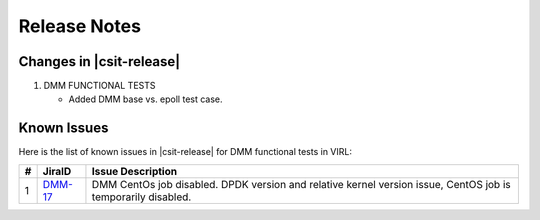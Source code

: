 Release Notes
=============

Changes in |csit-release|
-------------------------

#. DMM FUNCTIONAL TESTS

   - Added DMM base vs. epoll test case.

Known Issues
------------

Here is the list of known issues in |csit-release| for DMM functional tests in
VIRL:

+---+-----------------------------------------+-------------------------------------------------------------------------------------+
| # | JiraID                                  | Issue Description                                                                   |
+===+=========================================+=====================================================================================+
| 1 | `DMM-17                                 | DMM CentOs job disabled.                                                            |
|   | <https://jira.fd.io/browse/DMM-17>`_    | DPDK version and relative kernel version issue, CentOS job is temporarily disabled. |
+---+-----------------------------------------+-------------------------------------------------------------------------------------+
